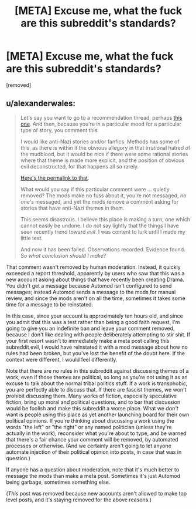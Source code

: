#+TITLE: [META] Excuse me, what the fuck are this subreddit's standards?

* [META] Excuse me, what the fuck are this subreddit's standards?
:PROPERTIES:
:Score: 0
:DateUnix: 1574107004.0
:DateShort: 2019-Nov-18
:END:
[removed]


** u/alexanderwales:
#+begin_quote
  Let's say you want to go to a recommendation thread, perhaps [[https://old.reddit.com/r/rational/comments/dy4bm2/d_monday_request_and_recommendation_thread/][this one]]. And then, because you're in a particular mood for a particular type of story, you comment this:

  I would like anti-Nazi stories and/or fanfics. Methods has some of this, as there is within it the obvious allegory in that irrational hatred of the mudblood, but it would be nice if there were some rational stories where that theme is made more explicit, and the position of obvious evil deconstructed, for that happens all so rarely.

  [[https://old.reddit.com/r/rational/comments/dy4bm2/d_monday_request_and_recommendation_thread/f7ybj7a/][Here's the permalink to that]].

  What would you say if this particular comment were ... quietly removed? The mods make no fuss about it, you're not messaged, /no one's/ messaged, and yet the mods remove a comment asking for stories that have anti-Nazi themes in them.

  This seems disastrous. I believe this place is making a turn, one which cannot easily be undone. I do not say lightly that the things I have seen recently trend toward /evil/. I was content to lurk until I made my little test.

  And now it has been failed. Observations recorded. Evidence found. So /what conclusion should I make/?
#+end_quote

That comment wasn't removed by human moderation. Instead, it quickly exceeded a report threshold, apparently by users who saw that this was a new account asking about things that have recently been creating Drama. You didn't get a message because Automod isn't configured to send messages; instead Automod sends a message to the mods for manual review, and since the mods aren't on all the time, sometimes it takes some time for a message to be reinstated.

In this case, since your account is approximately ten hours old, and since you admit that this was a test rather than being a good faith request, I'm going to give you an indefinite ban and leave your comment removed, because I don't like dealing with people deliberately attempting to stir shit. If your first resort wasn't to immediately make a meta post calling this subreddit evil, I would have reinstated it with a mod message about how no rules had been broken, but you've lost the benefit of the doubt here. If the context were different, I would feel differently.

Note that there are no rules in this subreddit against discussing themes of a work, even if those themes are political, so long as you're not using it as an excuse to talk about the normal tribal politics stuff. If a work is transphobic, you are perfectly able to discuss that. If there are fascist themes, we won't prohibit discussing them. Many works of fiction, especially speculative fiction, bring up moral and political questions, and to bar that discussion would be foolish and make this subreddit a worse place. What we /don't/ want is people using this place as yet another launching board for their own political opinions. If you're thinking about discussing a work using the words "the left" or "the right" or any named politician (unless they're actually in the work), reconsider what you're about to type, and be warned that there's a fair chance your comment will be removed, by automated processes or otherwise. (And we certainly aren't going to let anyone automate injection of their political opinion into posts, in case that was in question.)

If anyone has a question about moderation, note that it's much better to message the mods than make a meta post. Sometimes it's just Automod being garbage, sometimes something else.

(/This/ post was removed because new accounts aren't allowed to make top level posts, and it's staying removed for the above reasons.)
:PROPERTIES:
:Author: alexanderwales
:Score: 1
:DateUnix: 1574109081.0
:DateShort: 2019-Nov-19
:END:

